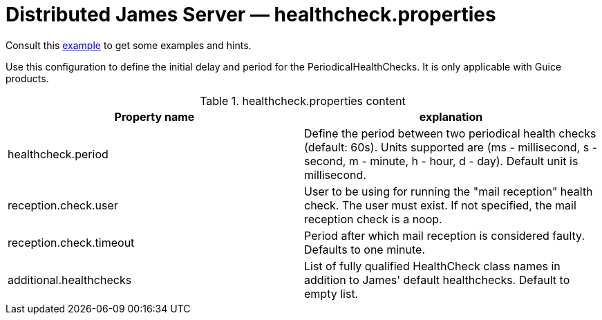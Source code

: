 = Distributed James Server &mdash; healthcheck.properties
:navtitle: healthcheck.properties

Consult this link:https://github.com/apache/james-project/blob/master/server/apps/distributed-app/sample-configuration/healthcheck.properties[example]
to get some examples and hints.

Use this configuration to define the initial delay and period for the PeriodicalHealthChecks. It is only applicable with Guice products.

.healthcheck.properties content
|===
| Property name | explanation

| healthcheck.period
| Define the period between two periodical health checks (default: 60s). Units supported are (ms - millisecond, s - second, m - minute, h - hour, d - day). Default unit is millisecond.

| reception.check.user
| User to be using for running the "mail reception" health check. The user must exist.
If not specified, the mail reception check is a noop.

| reception.check.timeout
| Period after which mail reception is considered faulty. Defaults to one minute.

| additional.healthchecks
| List of fully qualified HealthCheck class names in addition to James' default healthchecks. Default to empty list.
|===